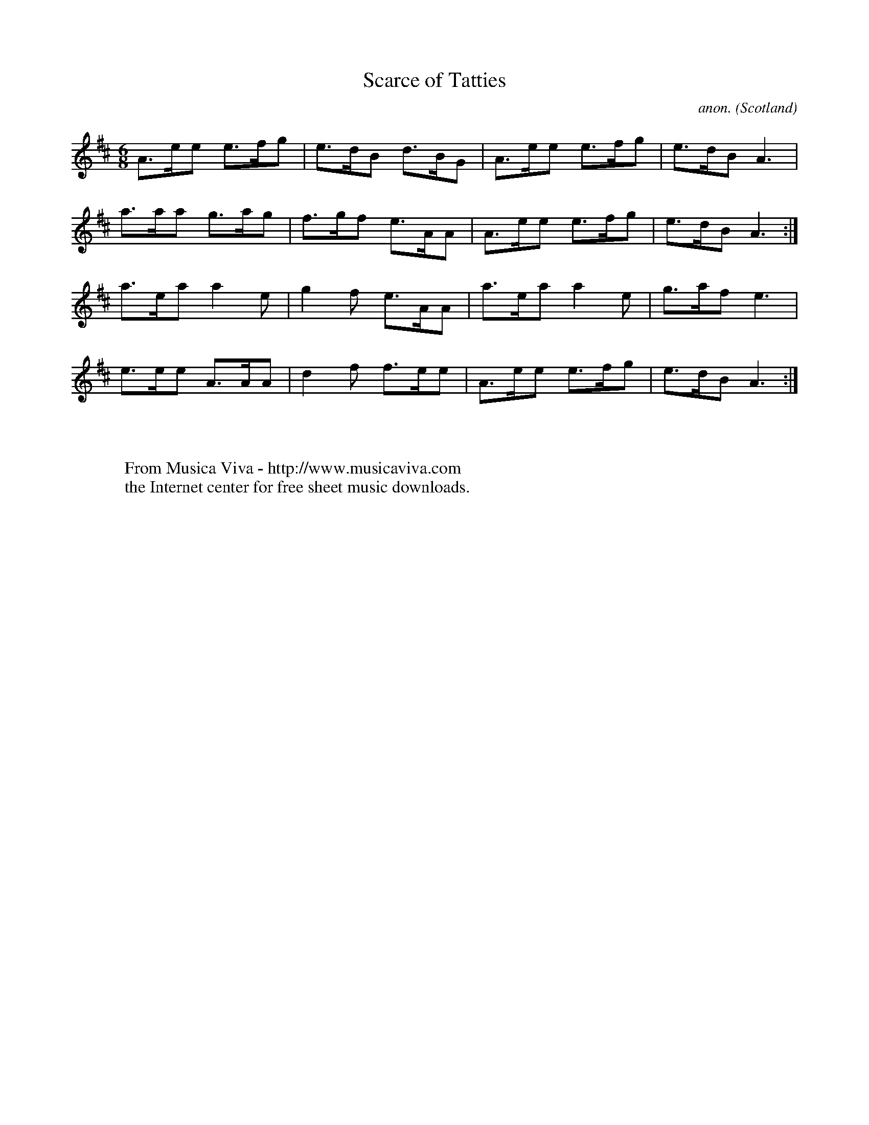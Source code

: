 X:8267
T:Scarce of Tatties
C:anon.
O:Scotland
Z:Transcribed by Jack Campin
F:http://abc.musicaviva.com/tunes/scotland/scarce-of-tatties.abc
%Posted December 16th 2001 at abcusers by Jack Campin.
M:6/8
L:1/8
K:A Mix
A>ee e>fg|e>dB d>BG|A>ee e>fg|e>dB A3 |
a>aa g>ag|f>gf e>AA|A>ee e>fg|e>dB A3:|
a>ea a2e |g2f  e>AA|a>ea a2e |g>af e3 |
e>ee A>AA|d2f  f>ee|A>ee e>fg|e>dB A3:|
W:
W:
W:  From Musica Viva - http://www.musicaviva.com
W:  the Internet center for free sheet music downloads.

